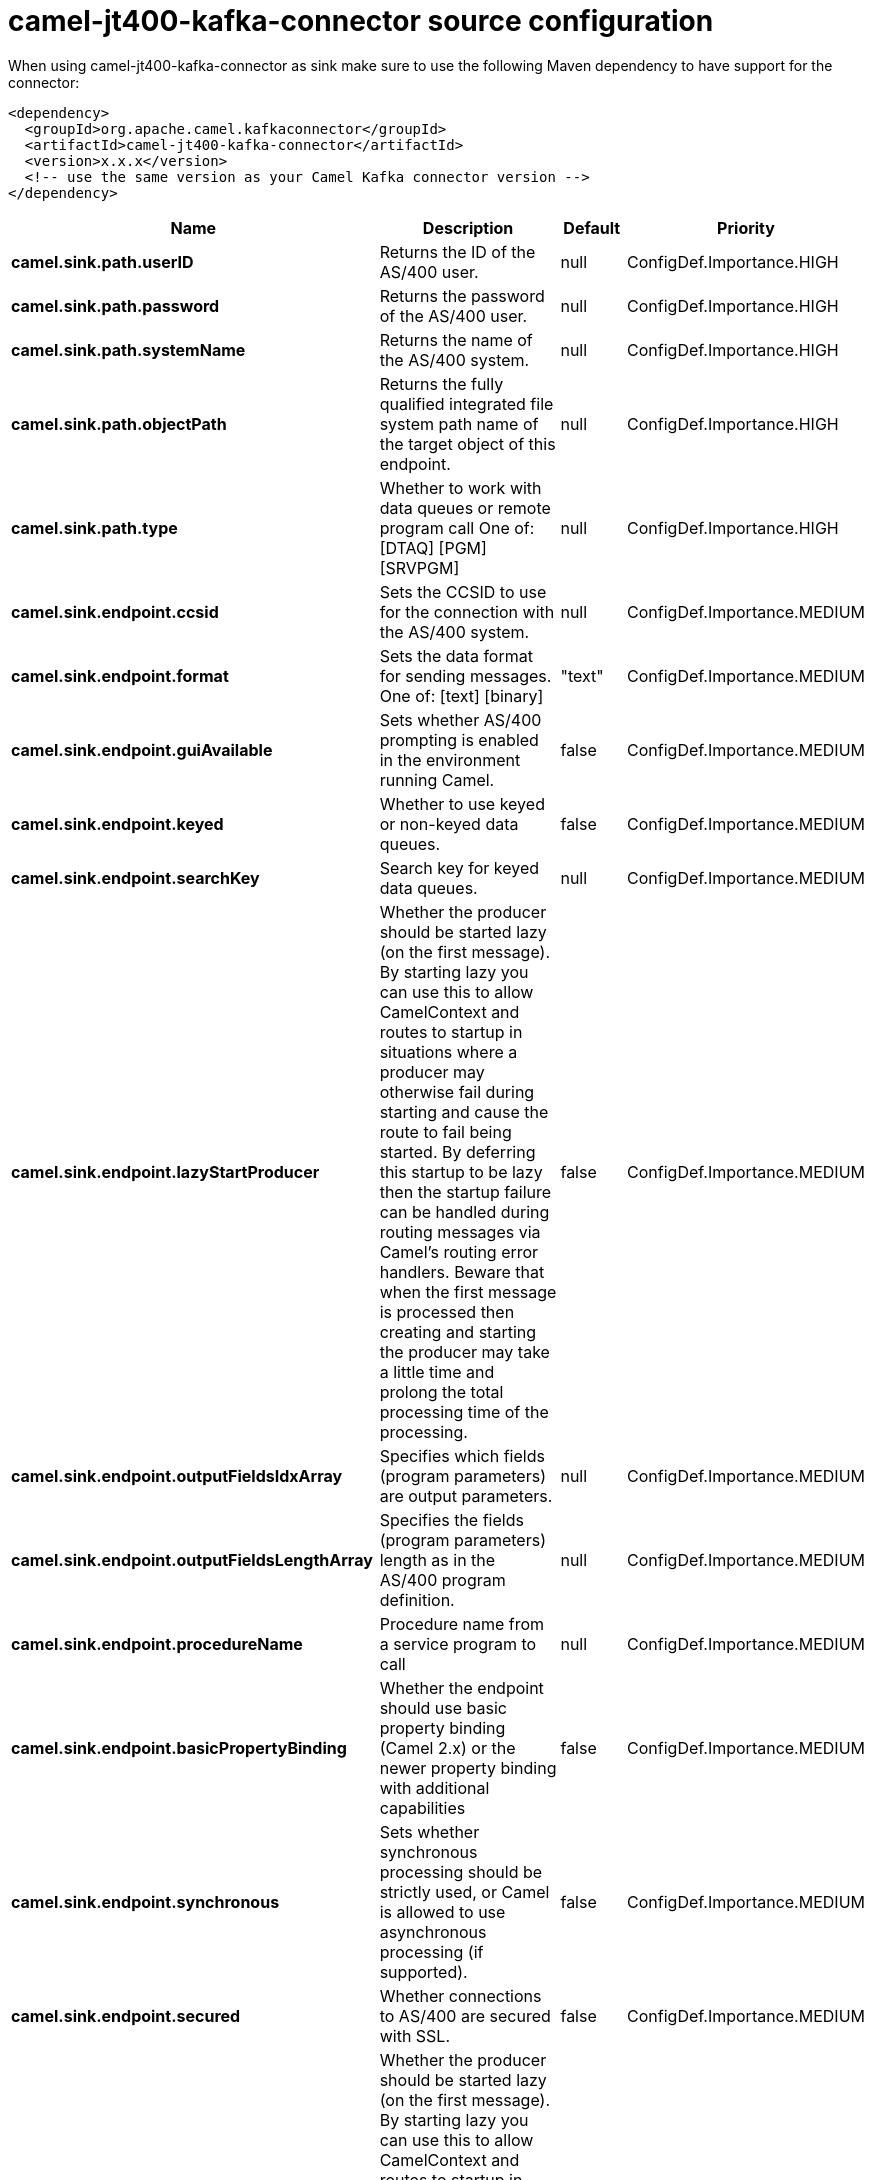 // kafka-connector options: START
[[camel-jt400-kafka-connector-source]]
= camel-jt400-kafka-connector source configuration

When using camel-jt400-kafka-connector as sink make sure to use the following Maven dependency to have support for the connector:

[source,xml]
----
<dependency>
  <groupId>org.apache.camel.kafkaconnector</groupId>
  <artifactId>camel-jt400-kafka-connector</artifactId>
  <version>x.x.x</version>
  <!-- use the same version as your Camel Kafka connector version -->
</dependency>
----


[width="100%",cols="2,5,^1,2",options="header"]
|===
| Name | Description | Default | Priority
| *camel.sink.path.userID* | Returns the ID of the AS/400 user. | null | ConfigDef.Importance.HIGH
| *camel.sink.path.password* | Returns the password of the AS/400 user. | null | ConfigDef.Importance.HIGH
| *camel.sink.path.systemName* | Returns the name of the AS/400 system. | null | ConfigDef.Importance.HIGH
| *camel.sink.path.objectPath* | Returns the fully qualified integrated file system path name of the target object of this endpoint. | null | ConfigDef.Importance.HIGH
| *camel.sink.path.type* | Whether to work with data queues or remote program call One of: [DTAQ] [PGM] [SRVPGM] | null | ConfigDef.Importance.HIGH
| *camel.sink.endpoint.ccsid* | Sets the CCSID to use for the connection with the AS/400 system. | null | ConfigDef.Importance.MEDIUM
| *camel.sink.endpoint.format* | Sets the data format for sending messages. One of: [text] [binary] | "text" | ConfigDef.Importance.MEDIUM
| *camel.sink.endpoint.guiAvailable* | Sets whether AS/400 prompting is enabled in the environment running Camel. | false | ConfigDef.Importance.MEDIUM
| *camel.sink.endpoint.keyed* | Whether to use keyed or non-keyed data queues. | false | ConfigDef.Importance.MEDIUM
| *camel.sink.endpoint.searchKey* | Search key for keyed data queues. | null | ConfigDef.Importance.MEDIUM
| *camel.sink.endpoint.lazyStartProducer* | Whether the producer should be started lazy (on the first message). By starting lazy you can use this to allow CamelContext and routes to startup in situations where a producer may otherwise fail during starting and cause the route to fail being started. By deferring this startup to be lazy then the startup failure can be handled during routing messages via Camel's routing error handlers. Beware that when the first message is processed then creating and starting the producer may take a little time and prolong the total processing time of the processing. | false | ConfigDef.Importance.MEDIUM
| *camel.sink.endpoint.outputFieldsIdxArray* | Specifies which fields (program parameters) are output parameters. | null | ConfigDef.Importance.MEDIUM
| *camel.sink.endpoint.outputFieldsLengthArray* | Specifies the fields (program parameters) length as in the AS/400 program definition. | null | ConfigDef.Importance.MEDIUM
| *camel.sink.endpoint.procedureName* | Procedure name from a service program to call | null | ConfigDef.Importance.MEDIUM
| *camel.sink.endpoint.basicPropertyBinding* | Whether the endpoint should use basic property binding (Camel 2.x) or the newer property binding with additional capabilities | false | ConfigDef.Importance.MEDIUM
| *camel.sink.endpoint.synchronous* | Sets whether synchronous processing should be strictly used, or Camel is allowed to use asynchronous processing (if supported). | false | ConfigDef.Importance.MEDIUM
| *camel.sink.endpoint.secured* | Whether connections to AS/400 are secured with SSL. | false | ConfigDef.Importance.MEDIUM
| *camel.component.jt400.lazyStartProducer* | Whether the producer should be started lazy (on the first message). By starting lazy you can use this to allow CamelContext and routes to startup in situations where a producer may otherwise fail during starting and cause the route to fail being started. By deferring this startup to be lazy then the startup failure can be handled during routing messages via Camel's routing error handlers. Beware that when the first message is processed then creating and starting the producer may take a little time and prolong the total processing time of the processing. | false | ConfigDef.Importance.MEDIUM
| *camel.component.jt400.basicPropertyBinding* | Whether the component should use basic property binding (Camel 2.x) or the newer property binding with additional capabilities | false | ConfigDef.Importance.MEDIUM
| *camel.component.jt400.connectionPool* | Default connection pool used by the component. Note that this pool is lazily initialized. This is because in a scenario where the user always provides a pool, it would be wasteful for Camel to initialize and keep an idle pool. | null | ConfigDef.Importance.MEDIUM
|===
// kafka-connector options: END
